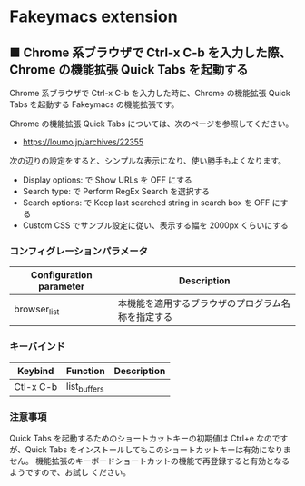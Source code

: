 #+STARTUP: showall indent

* Fakeymacs extension

** ■ Chrome 系ブラウザで Ctrl-x C-b を入力した際、Chrome の機能拡張 Quick Tabs を起動する

Chrome 系ブラウザで Ctrl-x C-b を入力した時に、Chrome の機能拡張 Quick Tabs を起動する
Fakeymacs の機能拡張です。

Chrome の機能拡張 Quick Tabs については、次のページを参照してください。

- https://loumo.jp/archives/22355

次の辺りの設定をすると、シンプルな表示になり、使い勝手もよくなります。

- Display options: で Show URLs を OFF にする
- Search type: で Perform RegEx Search を選択する
- Search options: で Keep last searched string in search box を OFF にする
- Custom CSS でサンプル設定に従い、表示する幅を 2000px くらいにする

*** コンフィグレーションパラメータ

|-------------------------+----------------------------------------------------|
| Configuration parameter | Description                                        |
|-------------------------+----------------------------------------------------|
| browser_list            | 本機能を適用するブラウザのプログラム名称を指定する |
|-------------------------+----------------------------------------------------|

*** キーバインド

|-----------+--------------+-------------|
| Keybind   | Function     | Description |
|-----------+--------------+-------------|
| Ctl-x C-b | list_buffers |             |
|-----------+--------------+-------------|

*** 注意事項

Quick Tabs を起動するためのショートカットキーの初期値は Ctrl+e なのですが、Quick Tabs
をインストールしてもこのショートカットキーは有効になりません。
機能拡張のキーボードショートカットの機能で再登録すると有効となるようですので、お試し
ください。

